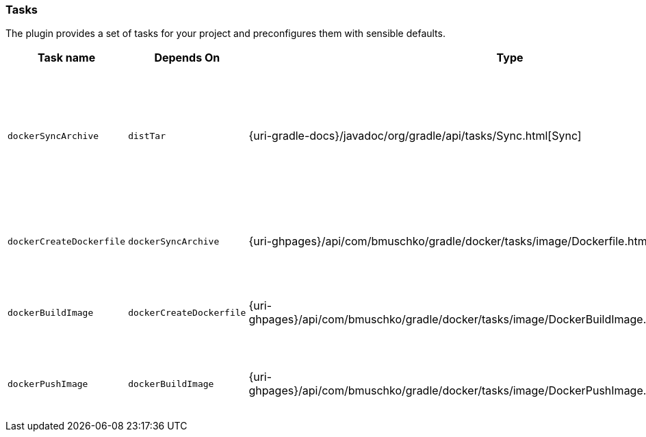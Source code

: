 === Tasks

The plugin provides a set of tasks for your project and preconfigures them with sensible defaults.

[options="header"]
|=======
|Task name                 |Depends On                |Type                                                                                 |Description
|`dockerSyncArchive`       |`distTar`                 |{uri-gradle-docs}/javadoc/org/gradle/api/tasks/Sync.html[Sync]                       |Copies the resource files (like the Java application's TAR file) to a temporary directory for image creation.
|`dockerCreateDockerfile`  |`dockerSyncArchive`       |{uri-ghpages}/api/com/bmuschko/gradle/docker/tasks/image/Dockerfile.html[Dockerfile] |Creates the Docker image for the Java application.
|`dockerBuildImage`        |`dockerCreateDockerfile`  |{uri-ghpages}/api/com/bmuschko/gradle/docker/tasks/image/DockerBuildImage.html[DockerBuildImage] |Builds the Docker image for the Java application.
|`dockerPushImage`         |`dockerBuildImage`        |{uri-ghpages}/api/com/bmuschko/gradle/docker/tasks/image/DockerPushImage.html[DockerPushImage] |Pushes created Docker image to the repository.
|=======
